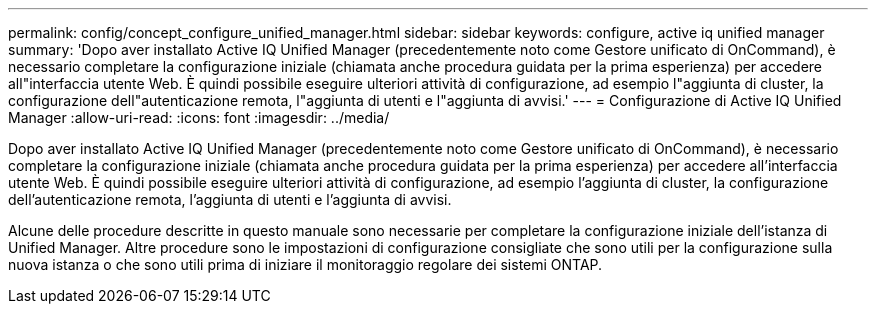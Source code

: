 ---
permalink: config/concept_configure_unified_manager.html 
sidebar: sidebar 
keywords: configure, active iq unified manager 
summary: 'Dopo aver installato Active IQ Unified Manager (precedentemente noto come Gestore unificato di OnCommand), è necessario completare la configurazione iniziale (chiamata anche procedura guidata per la prima esperienza) per accedere all"interfaccia utente Web. È quindi possibile eseguire ulteriori attività di configurazione, ad esempio l"aggiunta di cluster, la configurazione dell"autenticazione remota, l"aggiunta di utenti e l"aggiunta di avvisi.' 
---
= Configurazione di Active IQ Unified Manager
:allow-uri-read: 
:icons: font
:imagesdir: ../media/


[role="lead"]
Dopo aver installato Active IQ Unified Manager (precedentemente noto come Gestore unificato di OnCommand), è necessario completare la configurazione iniziale (chiamata anche procedura guidata per la prima esperienza) per accedere all'interfaccia utente Web. È quindi possibile eseguire ulteriori attività di configurazione, ad esempio l'aggiunta di cluster, la configurazione dell'autenticazione remota, l'aggiunta di utenti e l'aggiunta di avvisi.

Alcune delle procedure descritte in questo manuale sono necessarie per completare la configurazione iniziale dell'istanza di Unified Manager. Altre procedure sono le impostazioni di configurazione consigliate che sono utili per la configurazione sulla nuova istanza o che sono utili prima di iniziare il monitoraggio regolare dei sistemi ONTAP.

